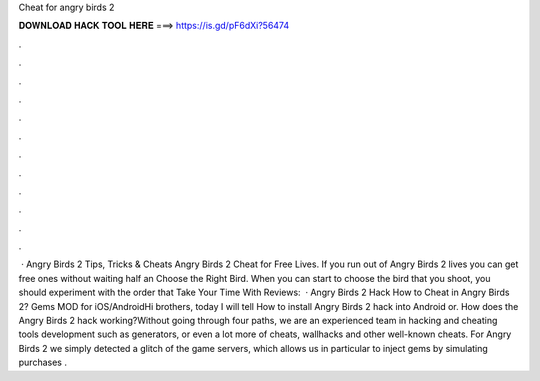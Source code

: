 Cheat for angry birds 2

𝐃𝐎𝐖𝐍𝐋𝐎𝐀𝐃 𝐇𝐀𝐂𝐊 𝐓𝐎𝐎𝐋 𝐇𝐄𝐑𝐄 ===> https://is.gd/pF6dXi?56474

.

.

.

.

.

.

.

.

.

.

.

.

 · Angry Birds 2 Tips, Tricks & Cheats Angry Birds 2 Cheat for Free Lives. If you run out of Angry Birds 2 lives you can get free ones without waiting half an Choose the Right Bird. When you can start to choose the bird that you shoot, you should experiment with the order that Take Your Time With Reviews:   · Angry Birds 2 Hack How to Cheat in Angry Birds 2? Gems MOD for iOS/AndroidHi brothers, today I will tell How to install Angry Birds 2 hack into Android or. How does the Angry Birds 2 hack working?Without going through four paths, we are an experienced team in hacking and cheating tools development such as generators, or even a lot more of cheats, wallhacks and other well-known cheats. For Angry Birds 2 we simply detected a glitch of the game servers, which allows us in particular to inject gems by simulating purchases .